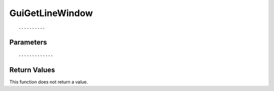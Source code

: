 ========================
GuiGetLineWindow 
========================

::



----------
Parameters
----------





::



-------------
Return Values
-------------
This function does not return a value.

